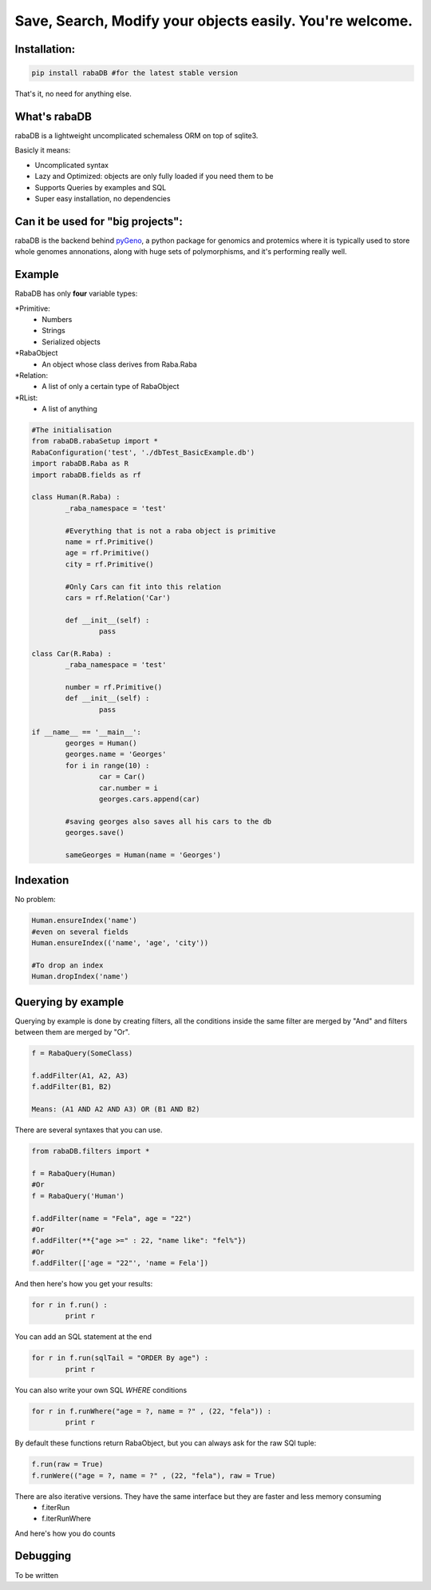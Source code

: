 Save, Search, Modify your objects easily. You're welcome.
=========================================================

Installation:
-------------

.. code:: python
	
	pip install rabaDB #for the latest stable version

That's it, no need for anything else.

What's rabaDB
-------------

rabaDB is a lightweight uncomplicated schemaless ORM on top of sqlite3.

Basicly it means:

* Uncomplicated syntax
* Lazy and Optimized: objects are only fully loaded if you need them to be
* Supports Queries by examples and SQL
* Super easy installation, no dependencies

Can it be used for "big projects":
---------------------------------

rabaDB is the backend behind pyGeno_, a python package for genomics and protemics where it is typically used to store
whole genomes annonations, along with huge sets of polymorphisms, and it's performing really well.

.. _pyGeno: https://github.com/tariqdaouda/pyGeno

Example
-------

RabaDB has only **four** variable types:

*Primitive:
	- Numbers
	- Strings
	- Serialized objects
*RabaObject
	- An object whose class derives from Raba.Raba
*Relation:
	- A list of only a certain type of RabaObject 
*RList:
	- A list of anything

.. code:: python
	
	#The initialisation
	from rabaDB.rabaSetup import *
	RabaConfiguration('test', './dbTest_BasicExample.db')
	import rabaDB.Raba as R
	import rabaDB.fields as rf
	
	class Human(R.Raba) :
		_raba_namespace = 'test'
		
		#Everything that is not a raba object is primitive
		name = rf.Primitive()
		age = rf.Primitive()
		city = rf.Primitive()
		
		#Only Cars can fit into this relation
		cars = rf.Relation('Car')
		
		def __init__(self) :
			pass
	
	class Car(R.Raba) :
		_raba_namespace = 'test'
	
		number = rf.Primitive()
		def __init__(self) :
			pass
	
	if __name__ == '__main__':
		georges = Human()
		georges.name = 'Georges'
		for i in range(10) :
			car = Car()
			car.number = i
			georges.cars.append(car)
	
		#saving georges also saves all his cars to the db
		georges.save()
		
		sameGeorges = Human(name = 'Georges')

Indexation
-----------
No problem:

.. code:: python
	
	Human.ensureIndex('name')
	#even on several fields
	Human.ensureIndex(('name', 'age', 'city'))
	
	#To drop an index
	Human.dropIndex('name')

Querying by example
-------------------
Querying by example is done by creating filters, all the conditions inside the same filter are merged by "And"
and filters between them are merged by "Or".

.. code::

	f = RabaQuery(SomeClass)
	
	f.addFilter(A1, A2, A3)
	f.addFilter(B1, B2)
	
	Means: (A1 AND A2 AND A3) OR (B1 AND B2)

There are several syntaxes that you can use.

.. code:: python

	from rabaDB.filters import *
	
	f = RabaQuery(Human)
	#Or
	f = RabaQuery('Human')
	
	f.addFilter(name = "Fela", age = "22")
	#Or
	f.addFilter(**{"age >=" : 22, "name like": "fel%"})
	#Or
	f.addFilter(['age = "22"', 'name = Fela'])

And then here's how you get your results:

.. code:: python

	for r in f.run() :
		print r
	
You can add an SQL statement at the end

.. code:: python
	
	for r in f.run(sqlTail = "ORDER By age") :
		print r
	

You can also write your own SQL *WHERE* conditions

.. code:: python
	
	for r in f.runWhere("age = ?, name = ?" , (22, "fela")) :
		print r

By default these functions return RabaObject, but you can always ask for the raw SQl tuple:

.. code:: python
	
	f.run(raw = True)
	f.runWere(("age = ?, name = ?" , (22, "fela"), raw = True)

There are also iterative versions. They have the same interface but they are faster and less memory consuming
	* f.iterRun
	* f.iterRunWhere

And here's how you do counts

.. code:: python
	from rabaDB.filters import *
	
	f = RabaQuery(Human)
	f.addFilter(age = "22")
	print f.count()

Debugging
---------
To be written

